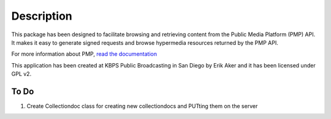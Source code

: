 .. _intro:

Description
============

This package has been designed to facilitate browsing and retrieving content from the Public Media Platform (PMP) API. It makes it easy to generate signed requests and browse hypermedia resources returned by the PMP API.

For more information about PMP, `read the documentation <https://github.com/publicmediaplatform/pmpdocs/wiki>`_

This application has been created at KBPS Public Broadcasting in San Diego by Erik Aker and it has been licensed under GPL v2.

To Do
-----

1. Create Collectiondoc class for creating new collectiondocs and PUTting them on the server
